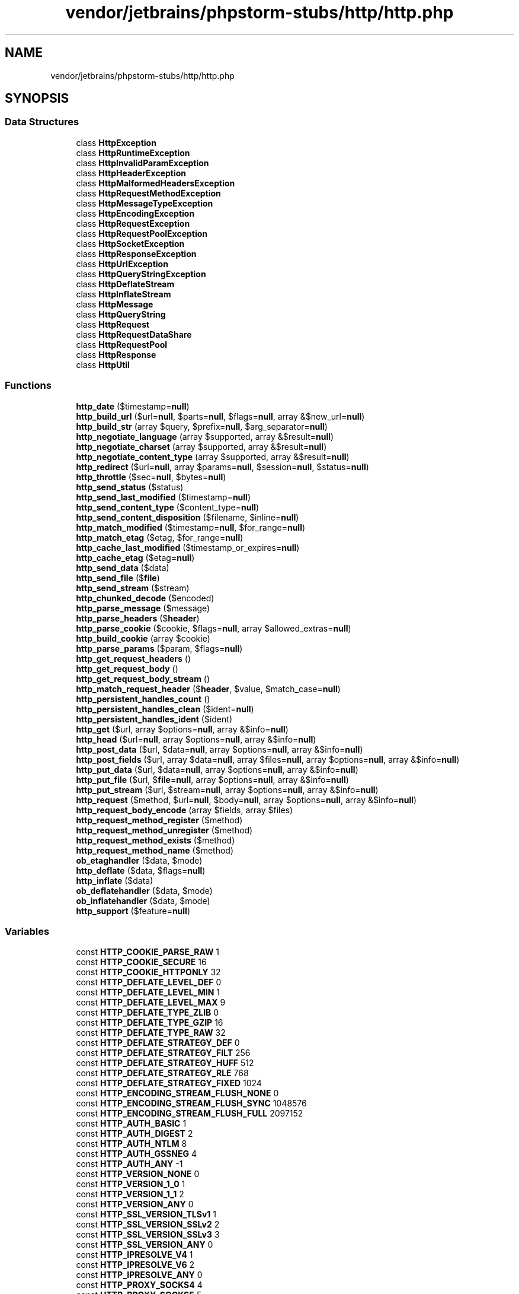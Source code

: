 .TH "vendor/jetbrains/phpstorm-stubs/http/http.php" 3 "Sat Sep 26 2020" "Safaricom SDP" \" -*- nroff -*-
.ad l
.nh
.SH NAME
vendor/jetbrains/phpstorm-stubs/http/http.php
.SH SYNOPSIS
.br
.PP
.SS "Data Structures"

.in +1c
.ti -1c
.RI "class \fBHttpException\fP"
.br
.ti -1c
.RI "class \fBHttpRuntimeException\fP"
.br
.ti -1c
.RI "class \fBHttpInvalidParamException\fP"
.br
.ti -1c
.RI "class \fBHttpHeaderException\fP"
.br
.ti -1c
.RI "class \fBHttpMalformedHeadersException\fP"
.br
.ti -1c
.RI "class \fBHttpRequestMethodException\fP"
.br
.ti -1c
.RI "class \fBHttpMessageTypeException\fP"
.br
.ti -1c
.RI "class \fBHttpEncodingException\fP"
.br
.ti -1c
.RI "class \fBHttpRequestException\fP"
.br
.ti -1c
.RI "class \fBHttpRequestPoolException\fP"
.br
.ti -1c
.RI "class \fBHttpSocketException\fP"
.br
.ti -1c
.RI "class \fBHttpResponseException\fP"
.br
.ti -1c
.RI "class \fBHttpUrlException\fP"
.br
.ti -1c
.RI "class \fBHttpQueryStringException\fP"
.br
.ti -1c
.RI "class \fBHttpDeflateStream\fP"
.br
.ti -1c
.RI "class \fBHttpInflateStream\fP"
.br
.ti -1c
.RI "class \fBHttpMessage\fP"
.br
.ti -1c
.RI "class \fBHttpQueryString\fP"
.br
.ti -1c
.RI "class \fBHttpRequest\fP"
.br
.ti -1c
.RI "class \fBHttpRequestDataShare\fP"
.br
.ti -1c
.RI "class \fBHttpRequestPool\fP"
.br
.ti -1c
.RI "class \fBHttpResponse\fP"
.br
.ti -1c
.RI "class \fBHttpUtil\fP"
.br
.in -1c
.SS "Functions"

.in +1c
.ti -1c
.RI "\fBhttp_date\fP ($timestamp=\fBnull\fP)"
.br
.ti -1c
.RI "\fBhttp_build_url\fP ($url=\fBnull\fP, $parts=\fBnull\fP, $flags=\fBnull\fP, array &$new_url=\fBnull\fP)"
.br
.ti -1c
.RI "\fBhttp_build_str\fP (array $query, $prefix=\fBnull\fP, $arg_separator=\fBnull\fP)"
.br
.ti -1c
.RI "\fBhttp_negotiate_language\fP (array $supported, array &$result=\fBnull\fP)"
.br
.ti -1c
.RI "\fBhttp_negotiate_charset\fP (array $supported, array &$result=\fBnull\fP)"
.br
.ti -1c
.RI "\fBhttp_negotiate_content_type\fP (array $supported, array &$result=\fBnull\fP)"
.br
.ti -1c
.RI "\fBhttp_redirect\fP ($url=\fBnull\fP, array $params=\fBnull\fP, $session=\fBnull\fP, $status=\fBnull\fP)"
.br
.ti -1c
.RI "\fBhttp_throttle\fP ($sec=\fBnull\fP, $bytes=\fBnull\fP)"
.br
.ti -1c
.RI "\fBhttp_send_status\fP ($status)"
.br
.ti -1c
.RI "\fBhttp_send_last_modified\fP ($timestamp=\fBnull\fP)"
.br
.ti -1c
.RI "\fBhttp_send_content_type\fP ($content_type=\fBnull\fP)"
.br
.ti -1c
.RI "\fBhttp_send_content_disposition\fP ($filename, $inline=\fBnull\fP)"
.br
.ti -1c
.RI "\fBhttp_match_modified\fP ($timestamp=\fBnull\fP, $for_range=\fBnull\fP)"
.br
.ti -1c
.RI "\fBhttp_match_etag\fP ($etag, $for_range=\fBnull\fP)"
.br
.ti -1c
.RI "\fBhttp_cache_last_modified\fP ($timestamp_or_expires=\fBnull\fP)"
.br
.ti -1c
.RI "\fBhttp_cache_etag\fP ($etag=\fBnull\fP)"
.br
.ti -1c
.RI "\fBhttp_send_data\fP ($data)"
.br
.ti -1c
.RI "\fBhttp_send_file\fP ($\fBfile\fP)"
.br
.ti -1c
.RI "\fBhttp_send_stream\fP ($stream)"
.br
.ti -1c
.RI "\fBhttp_chunked_decode\fP ($encoded)"
.br
.ti -1c
.RI "\fBhttp_parse_message\fP ($message)"
.br
.ti -1c
.RI "\fBhttp_parse_headers\fP ($\fBheader\fP)"
.br
.ti -1c
.RI "\fBhttp_parse_cookie\fP ($cookie, $flags=\fBnull\fP, array $allowed_extras=\fBnull\fP)"
.br
.ti -1c
.RI "\fBhttp_build_cookie\fP (array $cookie)"
.br
.ti -1c
.RI "\fBhttp_parse_params\fP ($param, $flags=\fBnull\fP)"
.br
.ti -1c
.RI "\fBhttp_get_request_headers\fP ()"
.br
.ti -1c
.RI "\fBhttp_get_request_body\fP ()"
.br
.ti -1c
.RI "\fBhttp_get_request_body_stream\fP ()"
.br
.ti -1c
.RI "\fBhttp_match_request_header\fP ($\fBheader\fP, $value, $match_case=\fBnull\fP)"
.br
.ti -1c
.RI "\fBhttp_persistent_handles_count\fP ()"
.br
.ti -1c
.RI "\fBhttp_persistent_handles_clean\fP ($ident=\fBnull\fP)"
.br
.ti -1c
.RI "\fBhttp_persistent_handles_ident\fP ($ident)"
.br
.ti -1c
.RI "\fBhttp_get\fP ($url, array $options=\fBnull\fP, array &$info=\fBnull\fP)"
.br
.ti -1c
.RI "\fBhttp_head\fP ($url=\fBnull\fP, array $options=\fBnull\fP, array &$info=\fBnull\fP)"
.br
.ti -1c
.RI "\fBhttp_post_data\fP ($url, $data=\fBnull\fP, array $options=\fBnull\fP, array &$info=\fBnull\fP)"
.br
.ti -1c
.RI "\fBhttp_post_fields\fP ($url, array $data=\fBnull\fP, array $files=\fBnull\fP, array $options=\fBnull\fP, array &$info=\fBnull\fP)"
.br
.ti -1c
.RI "\fBhttp_put_data\fP ($url, $data=\fBnull\fP, array $options=\fBnull\fP, array &$info=\fBnull\fP)"
.br
.ti -1c
.RI "\fBhttp_put_file\fP ($url, $\fBfile\fP=\fBnull\fP, array $options=\fBnull\fP, array &$info=\fBnull\fP)"
.br
.ti -1c
.RI "\fBhttp_put_stream\fP ($url, $stream=\fBnull\fP, array $options=\fBnull\fP, array &$info=\fBnull\fP)"
.br
.ti -1c
.RI "\fBhttp_request\fP ($method, $url=\fBnull\fP, $body=\fBnull\fP, array $options=\fBnull\fP, array &$info=\fBnull\fP)"
.br
.ti -1c
.RI "\fBhttp_request_body_encode\fP (array $fields, array $files)"
.br
.ti -1c
.RI "\fBhttp_request_method_register\fP ($method)"
.br
.ti -1c
.RI "\fBhttp_request_method_unregister\fP ($method)"
.br
.ti -1c
.RI "\fBhttp_request_method_exists\fP ($method)"
.br
.ti -1c
.RI "\fBhttp_request_method_name\fP ($method)"
.br
.ti -1c
.RI "\fBob_etaghandler\fP ($data, $mode)"
.br
.ti -1c
.RI "\fBhttp_deflate\fP ($data, $flags=\fBnull\fP)"
.br
.ti -1c
.RI "\fBhttp_inflate\fP ($data)"
.br
.ti -1c
.RI "\fBob_deflatehandler\fP ($data, $mode)"
.br
.ti -1c
.RI "\fBob_inflatehandler\fP ($data, $mode)"
.br
.ti -1c
.RI "\fBhttp_support\fP ($feature=\fBnull\fP)"
.br
.in -1c
.SS "Variables"

.in +1c
.ti -1c
.RI "const \fBHTTP_COOKIE_PARSE_RAW\fP 1"
.br
.ti -1c
.RI "const \fBHTTP_COOKIE_SECURE\fP 16"
.br
.ti -1c
.RI "const \fBHTTP_COOKIE_HTTPONLY\fP 32"
.br
.ti -1c
.RI "const \fBHTTP_DEFLATE_LEVEL_DEF\fP 0"
.br
.ti -1c
.RI "const \fBHTTP_DEFLATE_LEVEL_MIN\fP 1"
.br
.ti -1c
.RI "const \fBHTTP_DEFLATE_LEVEL_MAX\fP 9"
.br
.ti -1c
.RI "const \fBHTTP_DEFLATE_TYPE_ZLIB\fP 0"
.br
.ti -1c
.RI "const \fBHTTP_DEFLATE_TYPE_GZIP\fP 16"
.br
.ti -1c
.RI "const \fBHTTP_DEFLATE_TYPE_RAW\fP 32"
.br
.ti -1c
.RI "const \fBHTTP_DEFLATE_STRATEGY_DEF\fP 0"
.br
.ti -1c
.RI "const \fBHTTP_DEFLATE_STRATEGY_FILT\fP 256"
.br
.ti -1c
.RI "const \fBHTTP_DEFLATE_STRATEGY_HUFF\fP 512"
.br
.ti -1c
.RI "const \fBHTTP_DEFLATE_STRATEGY_RLE\fP 768"
.br
.ti -1c
.RI "const \fBHTTP_DEFLATE_STRATEGY_FIXED\fP 1024"
.br
.ti -1c
.RI "const \fBHTTP_ENCODING_STREAM_FLUSH_NONE\fP 0"
.br
.ti -1c
.RI "const \fBHTTP_ENCODING_STREAM_FLUSH_SYNC\fP 1048576"
.br
.ti -1c
.RI "const \fBHTTP_ENCODING_STREAM_FLUSH_FULL\fP 2097152"
.br
.ti -1c
.RI "const \fBHTTP_AUTH_BASIC\fP 1"
.br
.ti -1c
.RI "const \fBHTTP_AUTH_DIGEST\fP 2"
.br
.ti -1c
.RI "const \fBHTTP_AUTH_NTLM\fP 8"
.br
.ti -1c
.RI "const \fBHTTP_AUTH_GSSNEG\fP 4"
.br
.ti -1c
.RI "const \fBHTTP_AUTH_ANY\fP \-1"
.br
.ti -1c
.RI "const \fBHTTP_VERSION_NONE\fP 0"
.br
.ti -1c
.RI "const \fBHTTP_VERSION_1_0\fP 1"
.br
.ti -1c
.RI "const \fBHTTP_VERSION_1_1\fP 2"
.br
.ti -1c
.RI "const \fBHTTP_VERSION_ANY\fP 0"
.br
.ti -1c
.RI "const \fBHTTP_SSL_VERSION_TLSv1\fP 1"
.br
.ti -1c
.RI "const \fBHTTP_SSL_VERSION_SSLv2\fP 2"
.br
.ti -1c
.RI "const \fBHTTP_SSL_VERSION_SSLv3\fP 3"
.br
.ti -1c
.RI "const \fBHTTP_SSL_VERSION_ANY\fP 0"
.br
.ti -1c
.RI "const \fBHTTP_IPRESOLVE_V4\fP 1"
.br
.ti -1c
.RI "const \fBHTTP_IPRESOLVE_V6\fP 2"
.br
.ti -1c
.RI "const \fBHTTP_IPRESOLVE_ANY\fP 0"
.br
.ti -1c
.RI "const \fBHTTP_PROXY_SOCKS4\fP 4"
.br
.ti -1c
.RI "const \fBHTTP_PROXY_SOCKS5\fP 5"
.br
.ti -1c
.RI "const \fBHTTP_PROXY_HTTP\fP 0"
.br
.ti -1c
.RI "const \fBHTTP_METH_GET\fP 1"
.br
.ti -1c
.RI "const \fBHTTP_METH_HEAD\fP 2"
.br
.ti -1c
.RI "const \fBHTTP_METH_POST\fP 3"
.br
.ti -1c
.RI "const \fBHTTP_METH_PUT\fP 4"
.br
.ti -1c
.RI "const \fBHTTP_METH_DELETE\fP 5"
.br
.ti -1c
.RI "const \fBHTTP_METH_OPTIONS\fP 6"
.br
.ti -1c
.RI "const \fBHTTP_METH_TRACE\fP 7"
.br
.ti -1c
.RI "const \fBHTTP_METH_CONNECT\fP 8"
.br
.ti -1c
.RI "const \fBHTTP_METH_PROPFIND\fP 9"
.br
.ti -1c
.RI "const \fBHTTP_METH_PROPPATCH\fP 10"
.br
.ti -1c
.RI "const \fBHTTP_METH_MKCOL\fP 11"
.br
.ti -1c
.RI "const \fBHTTP_METH_COPY\fP 12"
.br
.ti -1c
.RI "const \fBHTTP_METH_MOVE\fP 13"
.br
.ti -1c
.RI "const \fBHTTP_METH_LOCK\fP 14"
.br
.ti -1c
.RI "const \fBHTTP_METH_UNLOCK\fP 15"
.br
.ti -1c
.RI "const \fBHTTP_METH_VERSION_CONTROL\fP 16"
.br
.ti -1c
.RI "const \fBHTTP_METH_REPORT\fP 17"
.br
.ti -1c
.RI "const \fBHTTP_METH_CHECKOUT\fP 18"
.br
.ti -1c
.RI "const \fBHTTP_METH_CHECKIN\fP 19"
.br
.ti -1c
.RI "const \fBHTTP_METH_UNCHECKOUT\fP 20"
.br
.ti -1c
.RI "const \fBHTTP_METH_MKWORKSPACE\fP 21"
.br
.ti -1c
.RI "const \fBHTTP_METH_UPDATE\fP 22"
.br
.ti -1c
.RI "const \fBHTTP_METH_LABEL\fP 23"
.br
.ti -1c
.RI "const \fBHTTP_METH_MERGE\fP 24"
.br
.ti -1c
.RI "const \fBHTTP_METH_BASELINE_CONTROL\fP 25"
.br
.ti -1c
.RI "const \fBHTTP_METH_MKACTIVITY\fP 26"
.br
.ti -1c
.RI "const \fBHTTP_METH_ACL\fP 27"
.br
.ti -1c
.RI "const \fBHTTP_REDIRECT\fP 0"
.br
.ti -1c
.RI "const \fBHTTP_REDIRECT_PERM\fP 301"
.br
.ti -1c
.RI "const \fBHTTP_REDIRECT_FOUND\fP 302"
.br
.ti -1c
.RI "const \fBHTTP_REDIRECT_POST\fP 303"
.br
.ti -1c
.RI "const \fBHTTP_REDIRECT_PROXY\fP 305"
.br
.ti -1c
.RI "const \fBHTTP_REDIRECT_TEMP\fP 307"
.br
.ti -1c
.RI "const \fBHTTP_SUPPORT\fP 1"
.br
.ti -1c
.RI "const \fBHTTP_SUPPORT_REQUESTS\fP 2"
.br
.ti -1c
.RI "const \fBHTTP_SUPPORT_MAGICMIME\fP 4"
.br
.ti -1c
.RI "const \fBHTTP_SUPPORT_ENCODINGS\fP 8"
.br
.ti -1c
.RI "const \fBHTTP_SUPPORT_SSLREQUESTS\fP 32"
.br
.ti -1c
.RI "const \fBHTTP_SUPPORT_EVENTS\fP 128"
.br
.ti -1c
.RI "const \fBHTTP_PARAMS_ALLOW_COMMA\fP 1"
.br
.ti -1c
.RI "const \fBHTTP_PARAMS_ALLOW_FAILURE\fP 2"
.br
.ti -1c
.RI "const \fBHTTP_PARAMS_RAISE_ERROR\fP 4"
.br
.ti -1c
.RI "const \fBHTTP_PARAMS_DEFAULT\fP 7"
.br
.ti -1c
.RI "const \fBHTTP_URL_REPLACE\fP 0"
.br
.ti -1c
.RI "const \fBHTTP_URL_JOIN_PATH\fP 1"
.br
.ti -1c
.RI "const \fBHTTP_URL_JOIN_QUERY\fP 2"
.br
.ti -1c
.RI "const \fBHTTP_URL_STRIP_USER\fP 4"
.br
.ti -1c
.RI "const \fBHTTP_URL_STRIP_PASS\fP 8"
.br
.ti -1c
.RI "const \fBHTTP_URL_STRIP_AUTH\fP 12"
.br
.ti -1c
.RI "const \fBHTTP_URL_STRIP_PORT\fP 32"
.br
.ti -1c
.RI "const \fBHTTP_URL_STRIP_PATH\fP 64"
.br
.ti -1c
.RI "const \fBHTTP_URL_STRIP_QUERY\fP 128"
.br
.ti -1c
.RI "const \fBHTTP_URL_STRIP_FRAGMENT\fP 256"
.br
.ti -1c
.RI "const \fBHTTP_URL_STRIP_ALL\fP 492"
.br
.ti -1c
.RI "const \fBHTTP_URL_FROM_ENV\fP 4096"
.br
.ti -1c
.RI "const \fBHTTP_E_RUNTIME\fP 1"
.br
.ti -1c
.RI "const \fBHTTP_E_INVALID_PARAM\fP 2"
.br
.ti -1c
.RI "const \fBHTTP_E_HEADER\fP 3"
.br
.ti -1c
.RI "const \fBHTTP_E_MALFORMED_HEADERS\fP 4"
.br
.ti -1c
.RI "const \fBHTTP_E_REQUEST_METHOD\fP 5"
.br
.ti -1c
.RI "const \fBHTTP_E_MESSAGE_TYPE\fP 6"
.br
.ti -1c
.RI "const \fBHTTP_E_ENCODING\fP 7"
.br
.ti -1c
.RI "const \fBHTTP_E_REQUEST\fP 8"
.br
.ti -1c
.RI "const \fBHTTP_E_REQUEST_POOL\fP 9"
.br
.ti -1c
.RI "const \fBHTTP_E_SOCKET\fP 10"
.br
.ti -1c
.RI "const \fBHTTP_E_RESPONSE\fP 11"
.br
.ti -1c
.RI "const \fBHTTP_E_URL\fP 12"
.br
.ti -1c
.RI "const \fBHTTP_E_QUERYSTRING\fP 13"
.br
.ti -1c
.RI "const \fBHTTP_MSG_NONE\fP 0"
.br
.ti -1c
.RI "const \fBHTTP_MSG_REQUEST\fP 1"
.br
.ti -1c
.RI "const \fBHTTP_MSG_RESPONSE\fP 2"
.br
.ti -1c
.RI "const \fBHTTP_QUERYSTRING_TYPE_BOOL\fP 3"
.br
.ti -1c
.RI "const \fBHTTP_QUERYSTRING_TYPE_INT\fP 1"
.br
.ti -1c
.RI "const \fBHTTP_QUERYSTRING_TYPE_FLOAT\fP 2"
.br
.ti -1c
.RI "const \fBHTTP_QUERYSTRING_TYPE_STRING\fP 6"
.br
.ti -1c
.RI "const \fBHTTP_QUERYSTRING_TYPE_ARRAY\fP 4"
.br
.ti -1c
.RI "const \fBHTTP_QUERYSTRING_TYPE_OBJECT\fP 5"
.br
.in -1c
.SH "Function Documentation"
.PP 
.SS "http_build_cookie (array $cookie)"
(PECL pecl_http >= 1\&.2\&.0)
.br
 Build cookie string \fBarray $cookie \fP a cookie list like returned from http_parse_cookie 
.PP
\fBReturns\fP
.RS 4
string the cookie(s) as string\&. 
.RE
.PP

.SS "http_build_str (array $query,  $prefix = \fC\fBnull\fP\fP,  $arg_separator = \fC\fBnull\fP\fP)"
(PECL pecl_http >= 0\&.23\&.0)
.br
 Build query string \fBarray $query \fP associative array of query string parameters 
.PP
\fBParameters\fP
.RS 4
\fI$prefix\fP [optional] 
.RE
.PP
top level prefix 
.PP
\fBParameters\fP
.RS 4
\fI$arg_separator\fP [optional] 
.RE
.PP
argument separator to use (by default the INI setting arg_separator\&.output will be used, or "&" if neither is set 
.PP
\fBReturns\fP
.RS 4
string the built query as string on success or false on failure\&. 
.RE
.PP

.SS "http_build_url ( $url = \fC\fBnull\fP\fP,  $parts = \fC\fBnull\fP\fP,  $flags = \fC\fBnull\fP\fP, array & $new_url = \fC\fBnull\fP\fP)"
(PECL pecl_http >= 0\&.21\&.0)
.br
 Build an URL \fBmixed $url [optional] \fP (part(s) of) an URL in form of a string or associative array like parse_url returns 
.PP
\fBParameters\fP
.RS 4
\fI$parts\fP [optional] 
.RE
.PP
same as the first argument 
.PP
\fBParameters\fP
.RS 4
\fI$flags\fP [optional] 
.RE
.PP
a bitmask of binary or'ed HTTP_URL constants; HTTP_URL_REPLACE is the default 
.PP
\fBParameters\fP
.RS 4
\fI$new_url\fP [optional] 
.RE
.PP
if set, it will be filled with the parts of the composed url like parse_url would return 
.PP
\fBReturns\fP
.RS 4
string the new URL as string on success or false on failure\&. 
.RE
.PP

.SS "http_cache_etag ( $etag = \fC\fBnull\fP\fP)"
(PECL pecl_http >= 0\&.1\&.0)
.br
 Caching by ETag \fBstring $etag [optional] \fP custom ETag 
.PP
\fBReturns\fP
.RS 4
bool &returns\&.http\&.false\&.orexits; with 304 Not Modified if the entity is cached\&. &see\&.http\&.configuration\&.force_exit; 
.RE
.PP

.SS "http_cache_last_modified ( $timestamp_or_expires = \fC\fBnull\fP\fP)"
(PECL pecl_http >= 0\&.1\&.0)
.br
 Caching by last modification \fBint $timestamp_or_expires [optional] \fP Unix timestamp 
.PP
\fBReturns\fP
.RS 4
bool &returns\&.http\&.false\&.orexits; with 304 Not Modified if the entity is cached\&. &see\&.http\&.configuration\&.force_exit; 
.RE
.PP

.SS "http_chunked_decode ( $encoded)"
(PECL pecl_http >= 0\&.1\&.0)
.br
 Decode chunked-encoded data \fBstring $encoded \fP chunked encoded string 
.PP
\fBReturns\fP
.RS 4
string|false the decoded string on success or false on failure\&. 
.RE
.PP

.SS "http_date ( $timestamp = \fC\fBnull\fP\fP)"
(PECL pecl_http >= 0\&.1\&.0)
.br
 Compose HTTP RFC compliant date \fBint $timestamp [optional] \fP Unix timestamp; current time if omitted 
.PP
\fBReturns\fP
.RS 4
string the HTTP date as string\&. 
.RE
.PP

.SS "http_deflate ( $data,  $flags = \fC\fBnull\fP\fP)"
(PECL pecl_http >= 0\&.15\&.0)
.br
 Deflate data \fBstring $data \fP String containing the data that should be encoded 
.PP
\fBParameters\fP
.RS 4
\fI$flags\fP [optional] 
.RE
.PP
deflate options 
.PP
\fBReturns\fP
.RS 4
string|null the encoded string on success, or NULL on failure\&. 
.RE
.PP

.SS "http_get ( $url, array $options = \fC\fBnull\fP\fP, array & $info = \fC\fBnull\fP\fP)"
(PECL pecl_http >= 0\&.1\&.0)
.br
 Perform GET request \fBstring $url \fP URL 
.PP
\fBParameters\fP
.RS 4
\fI$options\fP [optional] 
.RE
.PP
&link\&.http\&.request\&.options; 
.PP
\fBParameters\fP
.RS 4
\fI$info\fP [optional] 
.RE
.PP
Will be filled with request/response information 
.PP
\fBReturns\fP
.RS 4
string &returns\&.http\&.response; 
.RE
.PP

.SS "http_get_request_body ()"
(PECL pecl_http >= 0\&.10\&.0)
.br
 Get request body as string \fBstring|null the raw request body as string on success or NULL on failure\&. \fP
.SS "http_get_request_body_stream ()"
(PECL pecl_http >= 0\&.22\&.0)
.br
 Get request body as stream \fBresource|null the raw request body as stream on success or NULL on failure\&. \fP
.SS "http_get_request_headers ()"
(PECL pecl_http >= 0\&.10\&.0)
.br
 Get request headers as array \fBarray an associative array of incoming request headers\&. \fP
.SS "http_head ( $url = \fC\fBnull\fP\fP, array $options = \fC\fBnull\fP\fP, array & $info = \fC\fBnull\fP\fP)"
(PECL pecl_http >= 0\&.1\&.0)
.br
 Perform HEAD request \fBstring $url [optional] \fP URL 
.PP
\fBParameters\fP
.RS 4
\fI$options\fP [optional] 
.RE
.PP
&link\&.http\&.request\&.options; 
.PP
\fBParameters\fP
.RS 4
\fI$info\fP [optional] 
.RE
.PP
&link\&.http\&.request\&.info; 
.PP
\fBReturns\fP
.RS 4
string &returns\&.http\&.response; 
.RE
.PP

.SS "http_inflate ( $data)"
(PECL pecl_http >= 0\&.15\&.0)
.br
 Inflate data \fBstring $data \fP string containing the compressed data 
.PP
\fBReturns\fP
.RS 4
string|null the decoded string on success, or NULL on failure\&. 
.RE
.PP

.SS "http_match_etag ( $etag,  $for_range = \fC\fBnull\fP\fP)"
(PECL pecl_http >= 0\&.1\&.0)
.br
 Match ETag \fBstring $etag \fP the ETag to match 
.PP
\fBParameters\fP
.RS 4
\fI$for_range\fP [optional] 
.RE
.PP
if set to true, the header usually used to validate HTTP ranges will be checked 
.PP
\fBReturns\fP
.RS 4
bool true if ETag matches or the header contained the asterisk ("*"), else false\&. 
.RE
.PP

.SS "http_match_modified ( $timestamp = \fC\fBnull\fP\fP,  $for_range = \fC\fBnull\fP\fP)"
(PECL pecl_http >= 0\&.1\&.0)
.br
 Match last modification \fBint $timestamp [optional] \fP Unix timestamp; current time, if omitted 
.PP
\fBParameters\fP
.RS 4
\fI$for_range\fP [optional] 
.RE
.PP
if set to true, the header usually used to validate HTTP ranges will be checked 
.PP
\fBReturns\fP
.RS 4
bool true if timestamp represents an earlier date than the header, else false\&. 
.RE
.PP

.SS "http_match_request_header ( $header,  $value,  $match_case = \fC\fBnull\fP\fP)"
(PECL pecl_http >= 0\&.10\&.0)
.br
 Match any header \fBstring $header \fP the header name (case-insensitive) 
.PP
\fBParameters\fP
.RS 4
\fI$value\fP 
.RE
.PP
the header value that should be compared 
.PP
\fBParameters\fP
.RS 4
\fI$match_case\fP [optional] 
.RE
.PP
whether the value should be compared case sensitively 
.PP
\fBReturns\fP
.RS 4
bool true if header value matches, else false\&. 
.RE
.PP

.SS "http_negotiate_charset (array $supported, array & $result = \fC\fBnull\fP\fP)"
(PECL pecl_http >= 0\&.1\&.0)
.br
 Negotiate clients preferred character set \fBarray $supported \fP array containing the supported charsets as values 
.PP
\fBParameters\fP
.RS 4
\fI$result\fP [optional] 
.RE
.PP
will be filled with an array containing the negotiation results 
.PP
\fBReturns\fP
.RS 4
string the negotiated charset or the default charset (i\&.e\&. first array entry) if none match\&. 
.RE
.PP

.SS "http_negotiate_content_type (array $supported, array & $result = \fC\fBnull\fP\fP)"
(PECL pecl_http >= 0\&.19\&.0)
.br
 Negotiate clients preferred content type \fBarray $supported \fP array containing the supported content types as values 
.PP
\fBParameters\fP
.RS 4
\fI$result\fP [optional] 
.RE
.PP
will be filled with an array containing the negotiation results 
.PP
\fBReturns\fP
.RS 4
string the negotiated content type or the default content type (i\&.e\&. first array entry) if none match\&. 
.RE
.PP

.SS "http_negotiate_language (array $supported, array & $result = \fC\fBnull\fP\fP)"
(PECL pecl_http >= 0\&.1\&.0)
.br
 Negotiate clients preferred language \fBarray $supported \fP array containing the supported languages as values 
.PP
\fBParameters\fP
.RS 4
\fI$result\fP [optional] 
.RE
.PP
will be filled with an array containing the negotiation results 
.PP
\fBReturns\fP
.RS 4
string the negotiated language or the default language (i\&.e\&. first array entry) if none match\&. 
.RE
.PP

.SS "http_parse_cookie ( $cookie,  $flags = \fC\fBnull\fP\fP, array $allowed_extras = \fC\fBnull\fP\fP)"
(PECL pecl_http >= 0\&.20\&.0)
.br
 Parse HTTP cookie \fBstring $cookie \fP string containing the value of a Set-Cookie response header 
.PP
\fBParameters\fP
.RS 4
\fI$flags\fP [optional] 
.RE
.PP
parse flags (HTTP_COOKIE_PARSE_RAW) 
.PP
\fBParameters\fP
.RS 4
\fI$allowed_extras\fP [optional] 
.RE
.PP
array containing recognized extra keys; by default all unknown keys will be treated as cookie names 
.PP
\fBReturns\fP
.RS 4
stdClass|false a \fBstdClass\fP object on success or false on failure\&. 
.RE
.PP

.SS "http_parse_headers ( $header)"
(PECL pecl_http >= 0\&.10\&.0)
.br
 Parse HTTP headers \fBstring $header \fP string containing HTTP headers 
.PP
\fBReturns\fP
.RS 4
array|false an array on success or false on failure\&. 
.RE
.PP

.SS "http_parse_message ( $message)"
(PECL pecl_http >= 0\&.12\&.0)
.br
 Parse HTTP messages \fBstring $message \fP string containing a single HTTP message or several consecutive HTTP messages 
.PP
\fBReturns\fP
.RS 4
object a hierarchical object structure of the parsed messages\&. 
.RE
.PP

.SS "http_parse_params ( $param,  $flags = \fC\fBnull\fP\fP)"
(PECL pecl_http >= 1\&.0\&.0)
.br
 Parse parameter list \fBstring $param \fP Parameters 
.PP
\fBParameters\fP
.RS 4
\fI$flags\fP [optional] 
.RE
.PP
Parse flags 
.PP
\fBReturns\fP
.RS 4
\fBstdClass\fP parameter list as \fBstdClass\fP object\&. 
.RE
.PP

.SS "http_persistent_handles_clean ( $ident = \fC\fBnull\fP\fP)"
(PECL pecl_http >= 1\&.5\&.0)
.br
 Clean up persistent handles \fBstring $ident [optional]  string \fP
.SS "http_persistent_handles_count ()"
(PECL pecl_http >= 1\&.5\&.0)
.br
 Stat persistent handles \fBstdClass|false persistent handles statistics as stdClass object on success or false on failure\&. \fP
.SS "http_persistent_handles_ident ( $ident)"
(PECL pecl_http >= 1\&.5\&.0)
.br
 Get/set ident of persistent handles \fBstring $ident \fP the identification string 
.PP
\fBReturns\fP
.RS 4
string|false the prior ident as string on success or false on failure\&. 
.RE
.PP

.SS "http_post_data ( $url,  $data = \fC\fBnull\fP\fP, array $options = \fC\fBnull\fP\fP, array & $info = \fC\fBnull\fP\fP)"
(PECL pecl_http >= 0\&.1\&.0)
.br
 Perform POST request with pre-encoded data \fBstring $url \fP URL 
.PP
\fBParameters\fP
.RS 4
\fI$data\fP [optional] 
.RE
.PP
String containing the pre-encoded post data 
.PP
\fBParameters\fP
.RS 4
\fI$options\fP [optional] 
.RE
.PP
&link\&.http\&.request\&.options; 
.PP
\fBParameters\fP
.RS 4
\fI$info\fP [optional] 
.RE
.PP
&link\&.http\&.request\&.info; 
.PP
\fBReturns\fP
.RS 4
string &returns\&.http\&.response; 
.RE
.PP

.SS "http_post_fields ( $url, array $data = \fC\fBnull\fP\fP, array $files = \fC\fBnull\fP\fP, array $options = \fC\fBnull\fP\fP, array & $info = \fC\fBnull\fP\fP)"
(PECL pecl_http >= 0\&.10\&.0)
.br
 Perform POST request with data to be encoded \fBstring $url \fP URL 
.PP
\fBParameters\fP
.RS 4
\fI$data\fP [optional] 
.RE
.PP
Associative array of POST values 
.PP
\fBParameters\fP
.RS 4
\fI$files\fP [optional] 
.RE
.PP
Array of files to post 
.PP
\fBParameters\fP
.RS 4
\fI$options\fP [optional] 
.RE
.PP
&link\&.http\&.request\&.options; 
.PP
\fBParameters\fP
.RS 4
\fI$info\fP [optional] 
.RE
.PP
&link\&.http\&.request\&.info; 
.PP
\fBReturns\fP
.RS 4
string &returns\&.http\&.response; 
.RE
.PP

.SS "http_put_data ( $url,  $data = \fC\fBnull\fP\fP, array $options = \fC\fBnull\fP\fP, array & $info = \fC\fBnull\fP\fP)"
(PECL pecl_http >= 0\&.25\&.0)
.br
 Perform PUT request with data \fBstring $url \fP URL 
.PP
\fBParameters\fP
.RS 4
\fI$data\fP [optional] 
.RE
.PP
PUT request body 
.PP
\fBParameters\fP
.RS 4
\fI$options\fP [optional] 
.RE
.PP
&link\&.http\&.request\&.options; 
.PP
\fBParameters\fP
.RS 4
\fI$info\fP [optional] 
.RE
.PP
&link\&.http\&.request\&.info; 
.PP
\fBReturns\fP
.RS 4
string &returns\&.http\&.response; 
.RE
.PP

.SS "http_put_file ( $url,  $file = \fC\fBnull\fP\fP, array $options = \fC\fBnull\fP\fP, array & $info = \fC\fBnull\fP\fP)"
(PECL pecl_http >= 0\&.10\&.0)
.br
 Perform PUT request with file \fBstring $url \fP URL 
.PP
\fBParameters\fP
.RS 4
\fI$file\fP [optional] 
.RE
.PP
The file to put 
.PP
\fBParameters\fP
.RS 4
\fI$options\fP [optional] 
.RE
.PP
&link\&.http\&.request\&.options; 
.PP
\fBParameters\fP
.RS 4
\fI$info\fP [optional] 
.RE
.PP
&link\&.http\&.request\&.info; 
.PP
\fBReturns\fP
.RS 4
string &returns\&.http\&.response; 
.RE
.PP

.SS "http_put_stream ( $url,  $stream = \fC\fBnull\fP\fP, array $options = \fC\fBnull\fP\fP, array & $info = \fC\fBnull\fP\fP)"
(PECL pecl_http >= 0\&.10\&.0)
.br
 Perform PUT request with stream \fBstring $url \fP URL 
.PP
\fBParameters\fP
.RS 4
\fI$stream\fP [optional] 
.RE
.PP
The stream to read the PUT request body from 
.PP
\fBParameters\fP
.RS 4
\fI$options\fP [optional] 
.RE
.PP
&link\&.http\&.request\&.options; 
.PP
\fBParameters\fP
.RS 4
\fI$info\fP [optional] 
.RE
.PP
&link\&.http\&.request\&.info; 
.PP
\fBReturns\fP
.RS 4
string &returns\&.http\&.response; 
.RE
.PP

.SS "http_redirect ( $url = \fC\fBnull\fP\fP, array $params = \fC\fBnull\fP\fP,  $session = \fC\fBnull\fP\fP,  $status = \fC\fBnull\fP\fP)"
(PECL pecl_http >= 0\&.1\&.0)
.br
 Issue HTTP redirect \fBstring $url [optional] \fP the URL to redirect to 
.PP
\fBParameters\fP
.RS 4
\fI$params\fP [optional] 
.RE
.PP
associative array of query parameters 
.PP
\fBParameters\fP
.RS 4
\fI$session\fP [optional] 
.RE
.PP
whether to append session information 
.PP
\fBParameters\fP
.RS 4
\fI$status\fP [optional] 
.RE
.PP
custom response status code 
.PP
\fBReturns\fP
.RS 4
void returns false or exits with the specified redirection status code 
.RE
.PP

.SS "http_request ( $method,  $url = \fC\fBnull\fP\fP,  $body = \fC\fBnull\fP\fP, array $options = \fC\fBnull\fP\fP, array & $info = \fC\fBnull\fP\fP)"
(PECL pecl_http >= 1\&.0\&.0)
.br
 Perform custom request \fBint $method \fP Request method 
.PP
\fBParameters\fP
.RS 4
\fI$url\fP [optional] 
.RE
.PP
URL 
.PP
\fBParameters\fP
.RS 4
\fI$body\fP [optional] 
.RE
.PP
Request body 
.PP
\fBParameters\fP
.RS 4
\fI$options\fP [optional] 
.RE
.PP
&link\&.http\&.request\&.options; 
.PP
\fBParameters\fP
.RS 4
\fI$info\fP [optional] 
.RE
.PP
&link\&.http\&.request\&.info; 
.PP
\fBReturns\fP
.RS 4
string &returns\&.http\&.response; 
.RE
.PP

.SS "http_request_body_encode (array $fields, array $files)"
(PECL pecl_http >= 1\&.0\&.0)
.br
 Encode request body \fBarray $fields \fP POST fields 
.PP
\fBParameters\fP
.RS 4
\fI$files\fP 
.RE
.PP
POST files 
.PP
\fBReturns\fP
.RS 4
string|false encoded string on success or false on failure\&. 
.RE
.PP

.SS "http_request_method_exists ( $method)"
(PECL pecl_http >= 0\&.10\&.0)
.br
 Check whether request method exists \fBmixed $method \fP request method name or ID 
.PP
\fBReturns\fP
.RS 4
bool true if the request method is known, else false\&. 
.RE
.PP

.SS "http_request_method_name ( $method)"
(PECL pecl_http >= 0\&.10\&.0)
.br
 Get request method name \fBint $method \fP request method ID 
.PP
\fBReturns\fP
.RS 4
string|false the request method name as string on success or false on failure\&. 
.RE
.PP

.SS "http_request_method_register ( $method)"
(PECL pecl_http >= 0\&.10\&.0)
.br
 Register request method \fBstring $method \fP the request method name to register 
.PP
\fBReturns\fP
.RS 4
int|false the ID of the request method on success or false on failure\&. 
.RE
.PP

.SS "http_request_method_unregister ( $method)"
(PECL pecl_http >= 0\&.10\&.0)
.br
 Unregister request method \fBmixed $method \fP The request method name or ID 
.PP
\fBReturns\fP
.RS 4
bool true on success or false on failure\&. 
.RE
.PP

.SS "http_send_content_disposition ( $filename,  $inline = \fC\fBnull\fP\fP)"
(PECL pecl_http >= 0\&.10\&.0)
.br
 Send Content-Disposition \fBstring $filename \fP the file name the "Save as\&.\&.\&." dialog should display 
.PP
\fBParameters\fP
.RS 4
\fI$inline\fP [optional] 
.RE
.PP
if set to true and the user agent knows how to handle the content type, it will probably not cause the popup window to be shown 
.PP
\fBReturns\fP
.RS 4
bool true on success or false on failure\&. 
.RE
.PP

.SS "http_send_content_type ( $content_type = \fC\fBnull\fP\fP)"
(PECL pecl_http >= 0\&.10\&.0)
.br
 Send Content-Type \fBstring $content_type [optional] \fP the desired content type (primary/secondary) 
.PP
\fBReturns\fP
.RS 4
bool true on success or false on failure\&. 
.RE
.PP

.SS "http_send_data ( $data)"
(PECL pecl_http >= 0\&.1\&.0)
.br
 Send arbitrary data \fBstring $data \fP data to send 
.PP
\fBReturns\fP
.RS 4
bool true on success or false on failure\&. 
.RE
.PP

.SS "http_send_file ( $file)"
(PECL pecl_http >= 0\&.1\&.0)
.br
 Send file \fBstring $file \fP the file to send 
.PP
\fBReturns\fP
.RS 4
bool true on success or false on failure\&. 
.RE
.PP

.SS "http_send_last_modified ( $timestamp = \fC\fBnull\fP\fP)"
(PECL pecl_http >= 0\&.1\&.0)
.br
 Send Last-Modified \fBint $timestamp [optional] \fP a Unix timestamp, converted to a valid HTTP date; if omitted, the current time will be sent 
.PP
\fBReturns\fP
.RS 4
bool true on success or false on failure\&. 
.RE
.PP

.SS "http_send_status ( $status)"
(PECL pecl_http >= 0\&.1\&.0)
.br
 Send HTTP response status \fBint $status \fP HTTP status code (100-599) 
.PP
\fBReturns\fP
.RS 4
bool true on success or false on failure\&. 
.RE
.PP

.SS "http_send_stream ( $stream)"
(PECL pecl_http >= 0\&.1\&.0)
.br
 Send stream \fBresource $stream \fP stream to read from (must be seekable) 
.PP
\fBReturns\fP
.RS 4
bool true on success or false on failure\&. 
.RE
.PP

.SS "http_support ( $feature = \fC\fBnull\fP\fP)"
(PECL pecl_http >= 0\&.15\&.0)
.br
 Check built-in HTTP support \fBint $feature [optional] \fP feature to probe for 
.PP
\fBReturns\fP
.RS 4
int integer, whether requested feature is supported, or a bitmask with all supported features if feature was omitted\&. 
.RE
.PP

.SS "http_throttle ( $sec = \fC\fBnull\fP\fP,  $bytes = \fC\fBnull\fP\fP)"
(PECL pecl_http >= 0\&.10\&.0)
.br
 HTTP throttling \fBfloat $sec [optional] \fP seconds to sleep after each chunk sent 
.PP
\fBParameters\fP
.RS 4
\fI$bytes\fP [optional] 
.RE
.PP
the chunk size in bytes 
.PP
\fBReturns\fP
.RS 4
void 
.RE
.PP

.SS "ob_deflatehandler ( $data,  $mode)"
(PECL pecl_http >= 0\&.21\&.0)
.br
 Deflate output handler \fBstring $data  int $mode  string \fP
.SS "ob_etaghandler ( $data,  $mode)"
(PECL pecl_http >= 0\&.10\&.0)
.br
 ETag output handler \fBstring $data  int $mode  string \fP
.SS "ob_inflatehandler ( $data,  $mode)"
(PECL pecl_http >= 0\&.21\&.0)
.br
 Inflate output handler \fBstring $data  int $mode  string \fP
.SH "Variable Documentation"
.PP 
.SS "const HTTP_AUTH_ANY \-1"
try any authentication scheme \fBhttps://php\&.net/manual/en/http\&.constants\&.php\fP
.SS "const HTTP_AUTH_BASIC 1"
use "basic" authentication \fBhttps://php\&.net/manual/en/http\&.constants\&.php\fP
.SS "const HTTP_AUTH_DIGEST 2"
use "digest" authentication \fBhttps://php\&.net/manual/en/http\&.constants\&.php\fP
.SS "const HTTP_AUTH_GSSNEG 4"
use "GSS-NEGOTIATE" authentication \fBhttps://php\&.net/manual/en/http\&.constants\&.php\fP
.SS "const HTTP_AUTH_NTLM 8"
use "NTLM" authentication \fBhttps://php\&.net/manual/en/http\&.constants\&.php\fP
.SS "const HTTP_COOKIE_HTTPONLY 32"
whether "httpOnly" was found in the cookie's parameter list \fBhttps://php\&.net/manual/en/http\&.constants\&.php\fP
.SS "const HTTP_COOKIE_PARSE_RAW 1"
don't urldecode values \fBhttps://php\&.net/manual/en/http\&.constants\&.php\fP
.SS "const HTTP_COOKIE_SECURE 16"
whether "secure" was found in the cookie's parameters list \fBhttps://php\&.net/manual/en/http\&.constants\&.php\fP
.SS "const HTTP_DEFLATE_LEVEL_DEF 0"

.SS "const HTTP_DEFLATE_LEVEL_MAX 9"

.SS "const HTTP_DEFLATE_LEVEL_MIN 1"

.SS "const HTTP_DEFLATE_STRATEGY_DEF 0"

.SS "const HTTP_DEFLATE_STRATEGY_FILT 256"

.SS "const HTTP_DEFLATE_STRATEGY_FIXED 1024"

.SS "const HTTP_DEFLATE_STRATEGY_HUFF 512"

.SS "const HTTP_DEFLATE_STRATEGY_RLE 768"

.SS "const HTTP_DEFLATE_TYPE_GZIP 16"

.SS "const HTTP_DEFLATE_TYPE_RAW 32"

.SS "const HTTP_DEFLATE_TYPE_ZLIB 0"

.SS "const HTTP_E_ENCODING 7"
encoding/decoding error \fBhttps://php\&.net/manual/en/http\&.constants\&.php\fP
.SS "const HTTP_E_HEADER 3"
\fBheader()\fP or similar operation failed \fBhttps://php\&.net/manual/en/http\&.constants\&.php\fP
.SS "const HTTP_E_INVALID_PARAM 2"
an invalid parameter was passed \fBhttps://php\&.net/manual/en/http\&.constants\&.php\fP
.SS "const HTTP_E_MALFORMED_HEADERS 4"
HTTP header parse error \fBhttps://php\&.net/manual/en/http\&.constants\&.php\fP
.SS "const HTTP_E_MESSAGE_TYPE 6"
with operation incompatible message type \fBhttps://php\&.net/manual/en/http\&.constants\&.php\fP
.SS "const HTTP_E_QUERYSTRING 13"
querystring operation failure \fBhttps://php\&.net/manual/en/http\&.constants\&.php\fP
.SS "const HTTP_E_REQUEST 8"
request failure \fBhttps://php\&.net/manual/en/http\&.constants\&.php\fP
.SS "const HTTP_E_REQUEST_METHOD 5"
unknown/invalid request method \fBhttps://php\&.net/manual/en/http\&.constants\&.php\fP
.SS "const HTTP_E_REQUEST_POOL 9"
request pool failure \fBhttps://php\&.net/manual/en/http\&.constants\&.php\fP
.SS "const HTTP_E_RESPONSE 11"
response failure \fBhttps://php\&.net/manual/en/http\&.constants\&.php\fP
.SS "const HTTP_E_RUNTIME 1"
runtime error \fBhttps://php\&.net/manual/en/http\&.constants\&.php\fP
.SS "const HTTP_E_SOCKET 10"
socket exception \fBhttps://php\&.net/manual/en/http\&.constants\&.php\fP
.SS "const HTTP_E_URL 12"
invalid URL \fBhttps://php\&.net/manual/en/http\&.constants\&.php\fP
.SS "const HTTP_ENCODING_STREAM_FLUSH_FULL 2097152"
full data flush \fBhttps://php\&.net/manual/en/http\&.constants\&.php\fP
.SS "const HTTP_ENCODING_STREAM_FLUSH_NONE 0"
don't flush \fBhttps://php\&.net/manual/en/http\&.constants\&.php\fP
.SS "const HTTP_ENCODING_STREAM_FLUSH_SYNC 1048576"
synchronized flush only \fBhttps://php\&.net/manual/en/http\&.constants\&.php\fP
.SS "const HTTP_IPRESOLVE_ANY 0"
use any IP mechanism only for name lookups \fBhttps://php\&.net/manual/en/http\&.constants\&.php\fP
.SS "const HTTP_IPRESOLVE_V4 1"
use IPv4 only for name lookups \fBhttps://php\&.net/manual/en/http\&.constants\&.php\fP
.SS "const HTTP_IPRESOLVE_V6 2"
use IPv6 only for name lookups \fBhttps://php\&.net/manual/en/http\&.constants\&.php\fP
.SS "const HTTP_METH_ACL 27"

.SS "const HTTP_METH_BASELINE_CONTROL 25"

.SS "const HTTP_METH_CHECKIN 19"

.SS "const HTTP_METH_CHECKOUT 18"

.SS "const HTTP_METH_CONNECT 8"

.SS "const HTTP_METH_COPY 12"

.SS "const HTTP_METH_DELETE 5"

.SS "const HTTP_METH_GET 1"

.SS "const HTTP_METH_HEAD 2"

.SS "const HTTP_METH_LABEL 23"

.SS "const HTTP_METH_LOCK 14"

.SS "const HTTP_METH_MERGE 24"

.SS "const HTTP_METH_MKACTIVITY 26"

.SS "const HTTP_METH_MKCOL 11"

.SS "const HTTP_METH_MKWORKSPACE 21"

.SS "const HTTP_METH_MOVE 13"

.SS "const HTTP_METH_OPTIONS 6"

.SS "const HTTP_METH_POST 3"

.SS "const HTTP_METH_PROPFIND 9"

.SS "const HTTP_METH_PROPPATCH 10"

.SS "const HTTP_METH_PUT 4"

.SS "const HTTP_METH_REPORT 17"

.SS "const HTTP_METH_TRACE 7"

.SS "const HTTP_METH_UNCHECKOUT 20"

.SS "const HTTP_METH_UNLOCK 15"

.SS "const HTTP_METH_UPDATE 22"

.SS "const HTTP_METH_VERSION_CONTROL 16"

.SS "const HTTP_MSG_NONE 0"
the message is of no specific type \fBhttps://php\&.net/manual/en/http\&.constants\&.php\fP
.SS "const HTTP_MSG_REQUEST 1"
request style message \fBhttps://php\&.net/manual/en/http\&.constants\&.php\fP
.SS "const HTTP_MSG_RESPONSE 2"
response style message \fBhttps://php\&.net/manual/en/http\&.constants\&.php\fP
.SS "const HTTP_PARAMS_ALLOW_COMMA 1"
allow commands additionally to semicolons as separator \fBhttps://php\&.net/manual/en/http\&.constants\&.php\fP
.SS "const HTTP_PARAMS_ALLOW_FAILURE 2"
continue parsing after an error occurred \fBhttps://php\&.net/manual/en/http\&.constants\&.php\fP
.SS "const HTTP_PARAMS_DEFAULT 7"
all three values above, bitwise or'ed \fBhttps://php\&.net/manual/en/http\&.constants\&.php\fP
.SS "const HTTP_PARAMS_RAISE_ERROR 4"
raise PHP warnings on parse errors \fBhttps://php\&.net/manual/en/http\&.constants\&.php\fP
.SS "const HTTP_PROXY_HTTP 0"
standard HTTP proxy \fBhttps://php\&.net/manual/en/http\&.constants\&.php\fP
.SS "const HTTP_PROXY_SOCKS4 4"
the proxy is a SOCKS4 type proxy \fBhttps://php\&.net/manual/en/http\&.constants\&.php\fP
.SS "const HTTP_PROXY_SOCKS5 5"
the proxy is a SOCKS5 type proxy \fBhttps://php\&.net/manual/en/http\&.constants\&.php\fP
.SS "const HTTP_QUERYSTRING_TYPE_ARRAY 4"

.SS "const HTTP_QUERYSTRING_TYPE_BOOL 3"

.SS "const HTTP_QUERYSTRING_TYPE_FLOAT 2"

.SS "const HTTP_QUERYSTRING_TYPE_INT 1"

.SS "const HTTP_QUERYSTRING_TYPE_OBJECT 5"

.SS "const HTTP_QUERYSTRING_TYPE_STRING 6"

.SS "const HTTP_REDIRECT 0"
guess applicable redirect method \fBhttps://php\&.net/manual/en/http\&.constants\&.php\fP
.SS "const HTTP_REDIRECT_FOUND 302"
standard redirect (302 Found) RFC 1945 and RFC 2068 specify that the client is not allowed to change the method on the redirected request\&. However, most existing user agent implementations treat 302 as if it were a 303 response, performing a GET on the Location field-value regardless of the original request method\&. The status codes 303 and 307 have been added for servers that wish to make unambiguously clear which kind of reaction is expected of the client\&. \fBhttps://php\&.net/manual/en/http\&.constants\&.php\fP
.SS "const HTTP_REDIRECT_PERM 301"
permanent redirect (301 Moved permanently) \fBhttps://php\&.net/manual/en/http\&.constants\&.php\fP
.SS "const HTTP_REDIRECT_POST 303"
redirect applicable to POST requests (303 See other) \fBhttps://php\&.net/manual/en/http\&.constants\&.php\fP
.SS "const HTTP_REDIRECT_PROXY 305"
proxy redirect (305 Use proxy) \fBhttps://php\&.net/manual/en/http\&.constants\&.php\fP
.SS "const HTTP_REDIRECT_TEMP 307"
temporary redirect (307 Temporary Redirect) \fBhttps://php\&.net/manual/en/http\&.constants\&.php\fP
.SS "const HTTP_SSL_VERSION_ANY 0"
no specific SSL protocol version \fBhttps://php\&.net/manual/en/http\&.constants\&.php\fP
.SS "const HTTP_SSL_VERSION_SSLv2 2"
use SSLv2 only \fBhttps://php\&.net/manual/en/http\&.constants\&.php\fP
.SS "const HTTP_SSL_VERSION_SSLv3 3"
use SSLv3 only \fBhttps://php\&.net/manual/en/http\&.constants\&.php\fP
.SS "const HTTP_SSL_VERSION_TLSv1 1"
use TLSv1 only \fBhttps://php\&.net/manual/en/http\&.constants\&.php\fP
.SS "const HTTP_SUPPORT 1"
querying for this constant will always return true \fBhttps://php\&.net/manual/en/http\&.constants\&.php\fP
.SS "const HTTP_SUPPORT_ENCODINGS 8"
whether support for zlib encodings is given, ie\&. libz support was compiled in \fBhttps://php\&.net/manual/en/http\&.constants\&.php\fP
.SS "const HTTP_SUPPORT_EVENTS 128"

.SS "const HTTP_SUPPORT_MAGICMIME 4"
whether support to guess the Content-Type of HTTP messages is given, ie\&. libmagic support was compiled in \fBhttps://php\&.net/manual/en/http\&.constants\&.php\fP
.SS "const HTTP_SUPPORT_REQUESTS 2"
whether support to issue HTTP requests is given, ie\&. libcurl support was compiled in \fBhttps://php\&.net/manual/en/http\&.constants\&.php\fP
.SS "const HTTP_SUPPORT_SSLREQUESTS 32"
whether support to issue HTTP requests over SSL is given, ie\&. linked libcurl was built with SSL support \fBhttps://php\&.net/manual/en/http\&.constants\&.php\fP
.SS "const HTTP_URL_FROM_ENV 4096"

.SS "const HTTP_URL_JOIN_PATH 1"
join relative paths \fBhttps://php\&.net/manual/en/http\&.constants\&.php\fP
.SS "const HTTP_URL_JOIN_QUERY 2"
join query strings \fBhttps://php\&.net/manual/en/http\&.constants\&.php\fP
.SS "const HTTP_URL_REPLACE 0"
replace every part of the first URL when there's one of the second URL \fBhttps://php\&.net/manual/en/http\&.constants\&.php\fP
.SS "const HTTP_URL_STRIP_ALL 492"
strip anything but scheme and host \fBhttps://php\&.net/manual/en/http\&.constants\&.php\fP
.SS "const HTTP_URL_STRIP_AUTH 12"
strip any authentication information \fBhttps://php\&.net/manual/en/http\&.constants\&.php\fP
.SS "const HTTP_URL_STRIP_FRAGMENT 256"
strip any fragments (#identifier) \fBhttps://php\&.net/manual/en/http\&.constants\&.php\fP
.SS "const HTTP_URL_STRIP_PASS 8"
strip any password authentication information \fBhttps://php\&.net/manual/en/http\&.constants\&.php\fP
.SS "const HTTP_URL_STRIP_PATH 64"
strip complete path \fBhttps://php\&.net/manual/en/http\&.constants\&.php\fP
.SS "const HTTP_URL_STRIP_PORT 32"
strip explicit port numbers \fBhttps://php\&.net/manual/en/http\&.constants\&.php\fP
.SS "const HTTP_URL_STRIP_QUERY 128"
strip query string \fBhttps://php\&.net/manual/en/http\&.constants\&.php\fP
.SS "const HTTP_URL_STRIP_USER 4"
strip any user authentication information \fBhttps://php\&.net/manual/en/http\&.constants\&.php\fP
.SS "const HTTP_VERSION_1_0 1"
HTTP version 1\&.0 \fBhttps://php\&.net/manual/en/http\&.constants\&.php\fP
.SS "const HTTP_VERSION_1_1 2"
HTTP version 1\&.1 \fBhttps://php\&.net/manual/en/http\&.constants\&.php\fP
.SS "const HTTP_VERSION_ANY 0"
no specific HTTP protocol version \fBhttps://php\&.net/manual/en/http\&.constants\&.php\fP
.SS "const HTTP_VERSION_NONE 0"

.SH "Author"
.PP 
Generated automatically by Doxygen for Safaricom SDP from the source code\&.
